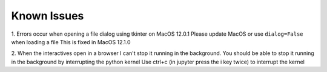 Known Issues
============

1. Errors occur when opening a file dialog using tkinter on MacOS 12.0.1
Please update MacOS or use ``dialog=False`` when loading a file
This is fixed in MacOS 12.1.0

2. When the interactives open in a browser I can't stop it running in the background.
You should be able to stop it running in the background by interrupting the python kernel
Use ctrl+c (in jupyter press the i key twice) to interrupt the kernel